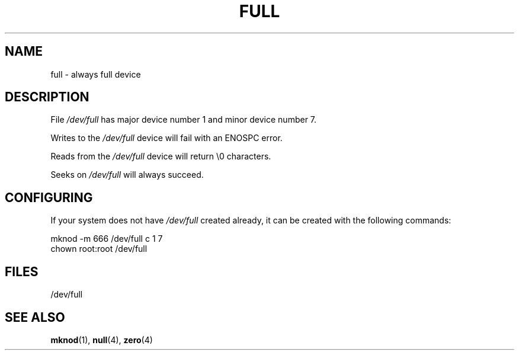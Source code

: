 .\" -*- nroff -*- 
.\"
.\" This man-page is Copyright (C) 1997 John S. Kallal 
.\"
.\" Permission is granted to make and distribute verbatim copies of this
.\" manual provided the copyright notice and this permission notice are
.\" preserved on all copies.
.\"
.\" Permission is granted to copy and distribute modified versions of this
.\" manual under the conditions for verbatim copying, provided that the
.\" entire resulting derived work is distributed under the terms of a
.\" permission notice identical to this one.
.\" 
.\" Since the Linux kernel and libraries are constantly changing, this
.\" manual page may be incorrect or out-of-date.  The author(s) assume no
.\" responsibility for errors or omissions, or for damages resulting from
.\" the use of the information contained herein.  The author(s) may not
.\" have taken the same level of care in the production of this manual,
.\" which is licensed free of charge, as they might when working
.\" professionally.
.\" 
.\" Formatted or processed versions of this manual, if unaccompanied by
.\" the source, must acknowledge the copyright and authors of this work.
.\"
.\" correction, aeb, 970825
.TH FULL 4 1997-08-02 "Linux" "Linux Programmer's Manual"
.SH NAME
full \- always full device
.SH DESCRIPTION
File \fI/dev/full\fP has major device number 1 
and minor device number 7.
.LP 
Writes to the \fI/dev/full\fP device will fail with an ENOSPC error.

Reads from the \fI/dev/full\fP device will return \\0 characters.

Seeks on \fI/dev/full\fP will always succeed.
.SH CONFIGURING
If your system does not have \fI/dev/full\fP created already, it 
can be created with the following commands:
.nf

        mknod \-m 666 /dev/full c 1 7
        chown root:root /dev/full

.fi
.SH FILES
/dev/full
.SH "SEE ALSO"
.BR mknod (1),
.BR null (4),
.BR zero (4)
